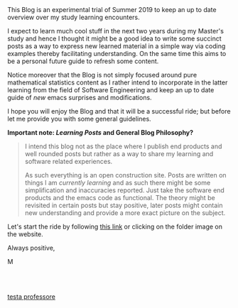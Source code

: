 
#+BEGIN_COMMENT
.. title: Bits Of Experience - A readable view on my Study Adventures
.. slug: bits-of-experience-a-readable-view-on-my-study-adventures
.. date: 2019-08-04 18:17:50 UTC+02:00
.. tags: 
.. category: 
.. link: 
.. description: 
.. type: text

#+END_COMMENT

#+BEGIN_HTML
<!-- quite of a hack to insert blank spaces after titles. -->
<br>
<br>
#+END_HTML


This Blog is an experimental trial of Summer 2019 to keep an up to date overview over my study learning encounters. 

I expect to learn much cool stuff in the next two years during my Master's study and hence I thought it might be a good idea to write some succinct posts as a way to express new learned material in a simple way via coding examples thereby facilitating understanding. On the same time this aims to be a personal future guide to refresh some content.

Notice moreover that the Blog is not simply focused around pure mathematical statistics content as I rather intend to incorporate in the latter learning from the field of Software Engineering and keep an up to date guide of /new/ emacs surprises and modifications.

I hope you will enjoy the Blog and that it will be a successful ride; but before let me provide you with some general guidelines.


*Important note: /Learning Posts/ and General Blog Philosophy?*

#+BEGIN_QUOTE
I intend this blog not as the place where I publish end products and well rounded posts but rather as a way to share my learning and software related experiences. 

As such everything is an open construction site. Posts are written on things I am /currently learning/ and as such there might be some simplification and inaccuracies reported. Just take the software end products and the emacs code as functional. The theory might be revisited in certain posts but stay positive, later posts might contain new understanding and provide a more exact picture on the subject.
#+END_QUOTE

Let's start the ride by following [[https://marcohassan.github.io/bits-of-experience/index.html][this link]] or clicking on the folder image on the website.

Always positive,

M

#+BEGIN_HTML
<br>
<br>
#+END_HTML
#+ATTR_ORG: :width 100
[[img-url:/images/Foto 05-08-19, 18 43 43.png][testa professore]]




